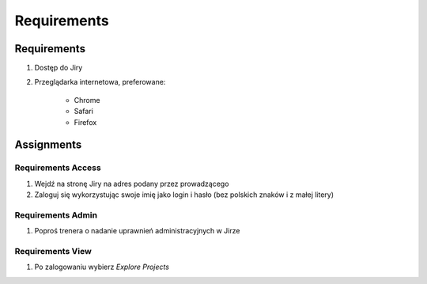 ************
Requirements
************


Requirements
============
#. Dostęp do Jiry
#. Przeglądarka internetowa, preferowane:

    * Chrome
    * Safari
    * Firefox


Assignments
===========

Requirements Access
-------------------
#. Wejdź na stronę Jiry na adres podany przez prowadzącego
#. Zaloguj się wykorzystując swoje imię jako login i hasło (bez polskich znaków i z małej litery)

Requirements Admin
------------------
#. Poproś trenera o nadanie uprawnień administracyjnych w Jirze

Requirements View
-----------------
#. Po zalogowaniu wybierz `Explore Projects`
